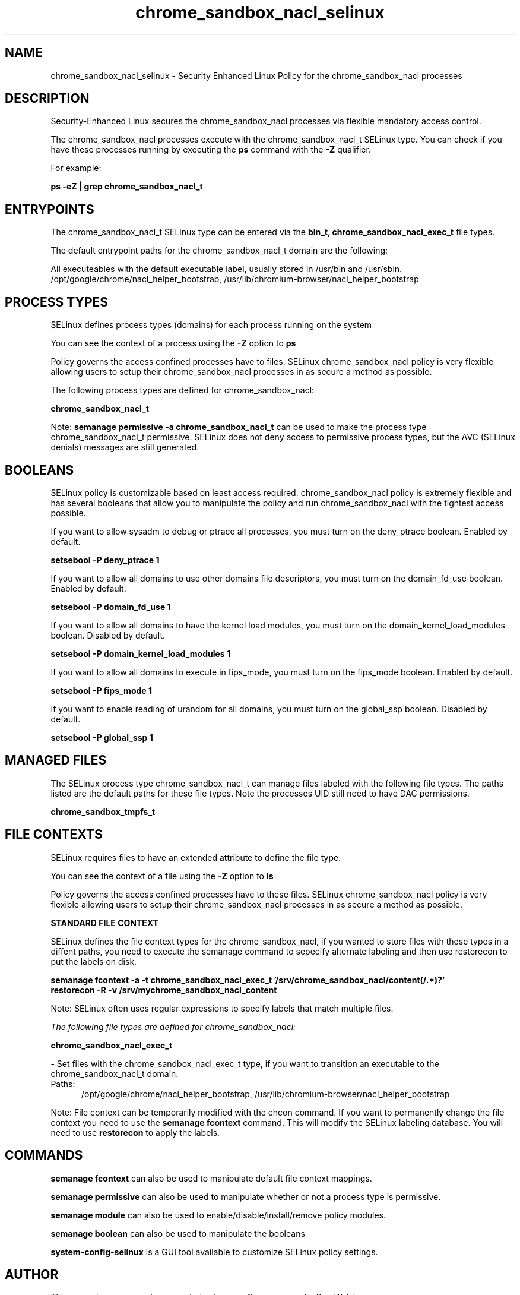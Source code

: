 .TH  "chrome_sandbox_nacl_selinux"  "8"  "13-01-16" "chrome_sandbox_nacl" "SELinux Policy documentation for chrome_sandbox_nacl"
.SH "NAME"
chrome_sandbox_nacl_selinux \- Security Enhanced Linux Policy for the chrome_sandbox_nacl processes
.SH "DESCRIPTION"

Security-Enhanced Linux secures the chrome_sandbox_nacl processes via flexible mandatory access control.

The chrome_sandbox_nacl processes execute with the chrome_sandbox_nacl_t SELinux type. You can check if you have these processes running by executing the \fBps\fP command with the \fB\-Z\fP qualifier.

For example:

.B ps -eZ | grep chrome_sandbox_nacl_t


.SH "ENTRYPOINTS"

The chrome_sandbox_nacl_t SELinux type can be entered via the \fBbin_t, chrome_sandbox_nacl_exec_t\fP file types.

The default entrypoint paths for the chrome_sandbox_nacl_t domain are the following:

All executeables with the default executable label, usually stored in /usr/bin and /usr/sbin.
/opt/google/chrome/nacl_helper_bootstrap, /usr/lib/chromium-browser/nacl_helper_bootstrap
.SH PROCESS TYPES
SELinux defines process types (domains) for each process running on the system
.PP
You can see the context of a process using the \fB\-Z\fP option to \fBps\bP
.PP
Policy governs the access confined processes have to files.
SELinux chrome_sandbox_nacl policy is very flexible allowing users to setup their chrome_sandbox_nacl processes in as secure a method as possible.
.PP
The following process types are defined for chrome_sandbox_nacl:

.EX
.B chrome_sandbox_nacl_t
.EE
.PP
Note:
.B semanage permissive -a chrome_sandbox_nacl_t
can be used to make the process type chrome_sandbox_nacl_t permissive. SELinux does not deny access to permissive process types, but the AVC (SELinux denials) messages are still generated.

.SH BOOLEANS
SELinux policy is customizable based on least access required.  chrome_sandbox_nacl policy is extremely flexible and has several booleans that allow you to manipulate the policy and run chrome_sandbox_nacl with the tightest access possible.


.PP
If you want to allow sysadm to debug or ptrace all processes, you must turn on the deny_ptrace boolean. Enabled by default.

.EX
.B setsebool -P deny_ptrace 1

.EE

.PP
If you want to allow all domains to use other domains file descriptors, you must turn on the domain_fd_use boolean. Enabled by default.

.EX
.B setsebool -P domain_fd_use 1

.EE

.PP
If you want to allow all domains to have the kernel load modules, you must turn on the domain_kernel_load_modules boolean. Disabled by default.

.EX
.B setsebool -P domain_kernel_load_modules 1

.EE

.PP
If you want to allow all domains to execute in fips_mode, you must turn on the fips_mode boolean. Enabled by default.

.EX
.B setsebool -P fips_mode 1

.EE

.PP
If you want to enable reading of urandom for all domains, you must turn on the global_ssp boolean. Disabled by default.

.EX
.B setsebool -P global_ssp 1

.EE

.SH "MANAGED FILES"

The SELinux process type chrome_sandbox_nacl_t can manage files labeled with the following file types.  The paths listed are the default paths for these file types.  Note the processes UID still need to have DAC permissions.

.br
.B chrome_sandbox_tmpfs_t


.SH FILE CONTEXTS
SELinux requires files to have an extended attribute to define the file type.
.PP
You can see the context of a file using the \fB\-Z\fP option to \fBls\bP
.PP
Policy governs the access confined processes have to these files.
SELinux chrome_sandbox_nacl policy is very flexible allowing users to setup their chrome_sandbox_nacl processes in as secure a method as possible.
.PP

.PP
.B STANDARD FILE CONTEXT

SELinux defines the file context types for the chrome_sandbox_nacl, if you wanted to
store files with these types in a diffent paths, you need to execute the semanage command to sepecify alternate labeling and then use restorecon to put the labels on disk.

.B semanage fcontext -a -t chrome_sandbox_nacl_exec_t '/srv/chrome_sandbox_nacl/content(/.*)?'
.br
.B restorecon -R -v /srv/mychrome_sandbox_nacl_content

Note: SELinux often uses regular expressions to specify labels that match multiple files.

.I The following file types are defined for chrome_sandbox_nacl:


.EX
.PP
.B chrome_sandbox_nacl_exec_t
.EE

- Set files with the chrome_sandbox_nacl_exec_t type, if you want to transition an executable to the chrome_sandbox_nacl_t domain.

.br
.TP 5
Paths:
/opt/google/chrome/nacl_helper_bootstrap, /usr/lib/chromium-browser/nacl_helper_bootstrap

.PP
Note: File context can be temporarily modified with the chcon command.  If you want to permanently change the file context you need to use the
.B semanage fcontext
command.  This will modify the SELinux labeling database.  You will need to use
.B restorecon
to apply the labels.

.SH "COMMANDS"
.B semanage fcontext
can also be used to manipulate default file context mappings.
.PP
.B semanage permissive
can also be used to manipulate whether or not a process type is permissive.
.PP
.B semanage module
can also be used to enable/disable/install/remove policy modules.

.B semanage boolean
can also be used to manipulate the booleans

.PP
.B system-config-selinux
is a GUI tool available to customize SELinux policy settings.

.SH AUTHOR
This manual page was auto-generated using
.B "sepolicy manpage"
by Dan Walsh.

.SH "SEE ALSO"
selinux(8), chrome_sandbox_nacl(8), semanage(8), restorecon(8), chcon(1), sepolicy(8)
, setsebool(8), chrome_sandbox_selinux(8), chrome_sandbox_selinux(8)